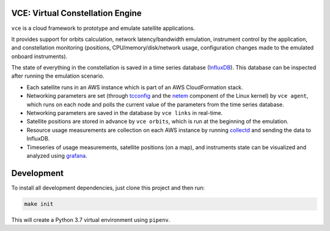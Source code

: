 VCE: Virtual Constellation Engine
-------------------------------------

``vce`` is a cloud framework to prototype and emulate satellite applications.

It provides support for orbits calculation, network latency/bandwidth
emulation, instrument control by the application, and constellation
monitoring (positions, CPU/memory/disk/network usage, configuration
changes made to the emulated onboard instruments).

The state of everything in the constellation is saved in a time series
database (`InfluxDB <https://github.com/influxdata/influxdb>`_).
This database can be inspected after running the emulation scenario.

- Each satellite runs in an AWS instance which is part of an AWS
  CloudFormation stack.

- Networking parameters are set (through
  `tcconfig <https://tcconfig.readthedocs.io/en/latest/>`_ and the
  `netem <https://wiki.linuxfoundation.org/networking/netem>`_
  component of the Linux kernel) by ``vce agent``, which runs on each
  node and polls the current value of the parameters from the time
  series database.

- Networking parameters are saved in the database by ``vce links`` in
  real-time.

- Satellite positions are stored in advance by ``vce orbits``, which
  is run at the beginning of the emulation.

- Resource usage measurements are collection on each AWS instance by
  running `collectd <https://collectd.org/>`_ and sending the data to
  InfluxDB.

- Timeseries of usage measurements, satellite positions (on a map),
  and instruments state can be visualized and analyzed using `grafana
  <https://grafana.com/>`_.


Development
-----------

To install all development dependencies, just clone this project and
then run:

.. code:: bash

   make init

This will create a Python 3.7 virtual environment using ``pipenv``.
